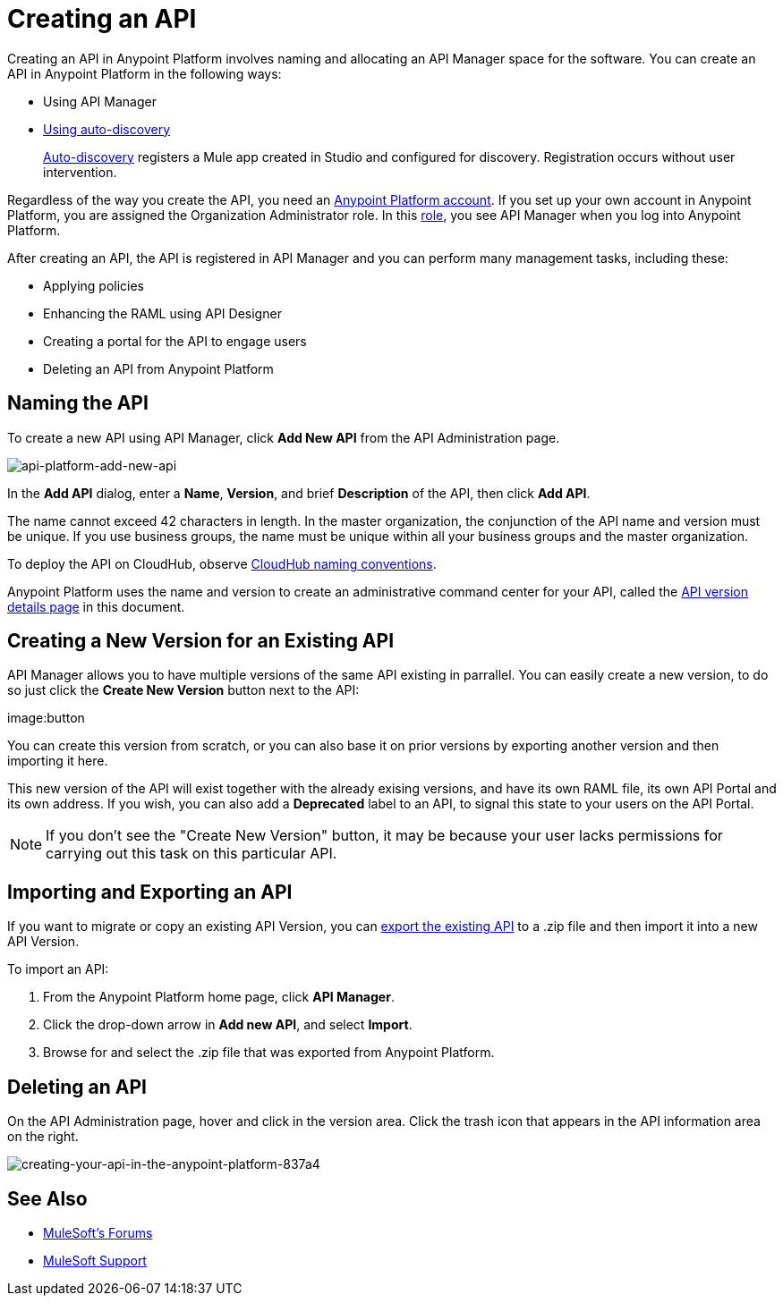 = Creating an API
:keywords: api, raml, sla, gateway

Creating an API in Anypoint Platform involves naming and allocating an API Manager space for the software. You can create an API in Anypoint Platform in the following ways:

* Using API Manager
* link:/api-manager/api-auto-discovery[Using auto-discovery]
+
link:https://docs.mulesoft.com/api-manager/api-auto-discovery[Auto-discovery] registers a Mule app created in Studio and configured for discovery. Registration occurs without user intervention.

Regardless of the way you create the API, you need an link:/access-management/creating-an-account[Anypoint Platform account]. If you set up your own account in Anypoint Platform, you are assigned the Organization Administrator role. In this link:https://docs.mulesoft.com/access-management/roles[role], you see API Manager when you log into Anypoint Platform.

After creating an API, the API is registered in API Manager and you can perform many management tasks, including these:

* Applying policies
* Enhancing the RAML using API Designer
* Creating a portal for the API to engage users
* Deleting an API from Anypoint Platform

== Naming the API

To create a new API using API Manager, click *Add New API* from the API Administration page.

image:api-platform-add-new-api.png[api-platform-add-new-api]

In the *Add API* dialog, enter a *Name*, *Version*, and brief *Description* of the API, then click *Add API*.

The name cannot exceed 42 characters in length. In the master organization, the conjunction of the API name and version must be unique. If you use business groups, the name must be unique within all your business groups and the master organization. 

To deploy the API on CloudHub, observe link:/runtime-manager/deploying-to-cloudhub#creating-an-application-name[CloudHub naming conventions].

Anypoint Platform uses the name and version to create an administrative command center for your API, called the link:/api-manager/tutorial-set-up-and-deploy-an-api-proxy#navigate-to-the-api-version-details-page[API version details page] in this document.

== Creating a New Version for an Existing API


API Manager allows you to have multiple versions of the same API existing in parrallel. You can easily create a new version, to do so just click the *Create New Version* button next to the API:

image:button

You can create this version from scratch, or you can also base it on prior versions by exporting another version and then importing it here.

This new version of the API will exist together with the already exising versions, and have its own RAML file, its own API Portal and its own address. If you wish, you can also add a *Deprecated* label to an API, to signal this state to your users on the API Portal.

[NOTE]
If you don't see the "Create New Version" button, it may be because your user lacks permissions for carrying out this task on this particular API.


== Importing and Exporting an API

If you want to migrate or copy an existing API Version, you can link:/api-manager/managing-api-versions[export the existing API] to a .zip file and then import it into a new API Version.

To import an API:

. From the Anypoint Platform home page, click *API Manager*.
. Click the drop-down arrow in *Add new API*, and select *Import*.
. Browse for and select the .zip file that was exported from Anypoint Platform.

== Deleting an API

On the API Administration page, hover and click in the version area. Click the trash icon that appears in the API information area on the right.

image::creating-your-api-in-the-anypoint-platform-837a4.png[creating-your-api-in-the-anypoint-platform-837a4]

== See Also

* link:http://forums.mulesoft.com[MuleSoft's Forums]
* link:https://www.mulesoft.com/support-and-services/mule-esb-support-license-subscription[MuleSoft Support]
